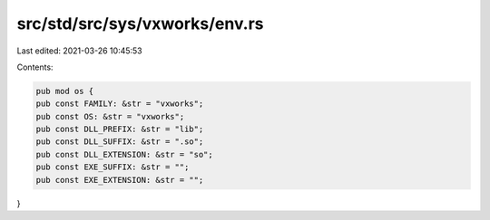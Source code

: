 src/std/src/sys/vxworks/env.rs
==============================

Last edited: 2021-03-26 10:45:53

Contents:

.. code-block:: rs

    pub mod os {
    pub const FAMILY: &str = "vxworks";
    pub const OS: &str = "vxworks";
    pub const DLL_PREFIX: &str = "lib";
    pub const DLL_SUFFIX: &str = ".so";
    pub const DLL_EXTENSION: &str = "so";
    pub const EXE_SUFFIX: &str = "";
    pub const EXE_EXTENSION: &str = "";
}


